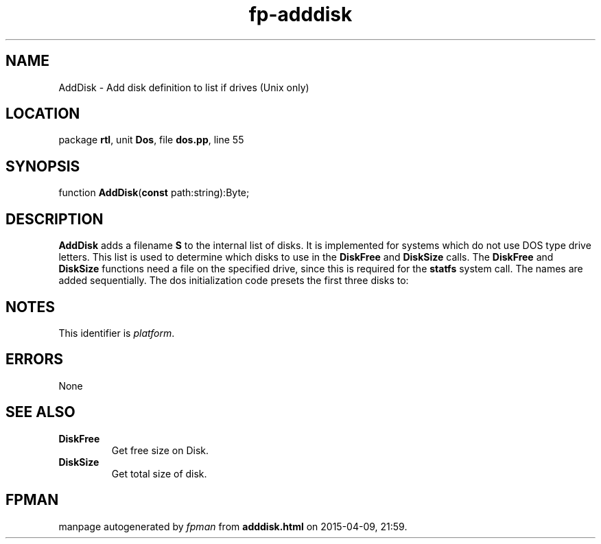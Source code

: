 .\" file autogenerated by fpman
.TH "fp-adddisk" 3 "2014-03-14" "fpman" "Free Pascal Programmer's Manual"
.SH NAME
AddDisk - Add disk definition to list if drives (Unix only)
.SH LOCATION
package \fBrtl\fR, unit \fBDos\fR, file \fBdos.pp\fR, line 55
.SH SYNOPSIS
function \fBAddDisk\fR(\fBconst\fR path:string):Byte;
.SH DESCRIPTION
\fBAddDisk\fR adds a filename \fBS\fR to the internal list of disks. It is implemented for systems which do not use DOS type drive letters. This list is used to determine which disks to use in the \fBDiskFree\fR and \fBDiskSize\fR calls. The \fBDiskFree\fR and \fBDiskSize\fR functions need a file on the specified drive, since this is required for the \fBstatfs\fR system call. The names are added sequentially. The dos initialization code presets the first three disks to:


.SH NOTES
This identifier is \fIplatform\fR.
.SH ERRORS
None


.SH SEE ALSO
.TP
.B DiskFree
Get free size on Disk.
.TP
.B DiskSize
Get total size of disk.

.SH FPMAN
manpage autogenerated by \fIfpman\fR from \fBadddisk.html\fR on 2015-04-09, 21:59.

